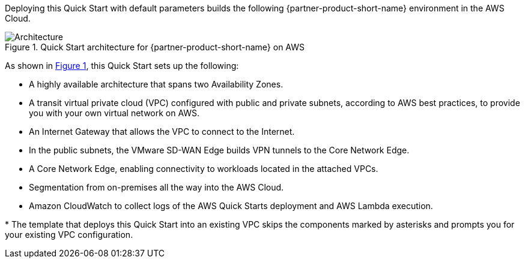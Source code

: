 :xrefstyle: short

Deploying this Quick Start with default parameters builds the following {partner-product-short-name} environment in the
AWS Cloud.

// Replace this example diagram with your own. Follow our wiki guidelines: https://w.amazon.com/bin/view/AWS_Quick_Starts/Process_for_PSAs/#HPrepareyourarchitecturediagram. Upload your source PowerPoint file to the GitHub {deployment name}/docs/images/ directory in its repository.

[#architecture1]
.Quick Start architecture for {partner-product-short-name} on AWS
image::../docs/deployment_guide/images/architecture_diagram.png[Architecture]

As shown in <<architecture1>>, this Quick Start sets up the following:


* A highly available architecture that spans two Availability Zones.
* A transit virtual private cloud (VPC) configured with public and private subnets, according to AWS
best practices, to provide you with your own virtual network on AWS.
* An Internet Gateway that allows the VPC to connect to the Internet.
* In the public subnets, the VMware SD-WAN Edge builds VPN tunnels to the Core Network Edge.
* A Core Network Edge, enabling connectivity to workloads located in the attached VPCs.
* Segmentation from on-premises all the way into the AWS Cloud.
* Amazon CloudWatch to collect logs of the AWS Quick Starts deployment and AWS Lambda execution.

[.small]#* The template that deploys this Quick Start into an existing VPC skips the components marked by asterisks and prompts you for your existing VPC configuration.#
